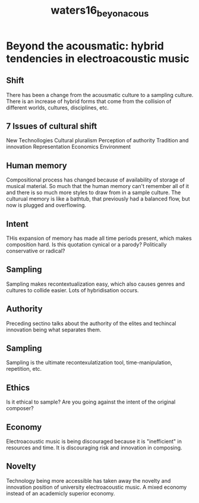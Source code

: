 :PROPERTIES:
:ID:       9de7a912-125c-4139-81e8-083e909af49e
:ROAM_REFS: cite:waters16_beyon_acous
:END:
#+title: waters16_beyon_acous

* Beyond the acousmatic: hybrid tendencies in electroacoustic music
  :PROPERTIES:
  :NOTER_DOCUMENT: ../PDFs/waters16_beyon_acous.pdf
  :END:

** Shift
   :PROPERTIES:
   :NOTER_PAGE: (1 . 0.5379746835443038)
   :END:
There has been a change from the acousmatic culture to a sampling culture. There is an increase of hybrid forms that come from  the collision of different worlds, cultures, disciplines, etc.

** 7 Issues of cultural shift
   :PROPERTIES:
   :NOTER_PAGE: (2 . 0.430379746835443)
   :END:
New Technollogies
Cultural pluralism
Perception of authority
Tradition and innovation
Representation
Economics
Environment

** Human memory
   :PROPERTIES:
   :NOTER_PAGE: (3 . 0.7070524412296564)
   :END:
Compositional process has changed because of availability of storage of musical material. So much that the human memory can't remember all of it and there is so much more styles to draw from in a sample culture. The culturual memory is like a bathtub, that previously had a balanced flow, but now is plugged and overflowing.

** Intent
   :PROPERTIES:
   :NOTER_PAGE: (4 . 0.23056057866184448)
   :END:
THis expansion of memory has made all time periods present, which makes composition hard. Is this quotation cynical or a parody? Politically conservative or radical? 

** Sampling
   :PROPERTIES:
   :NOTER_PAGE: (9 . 0.5747950819672131)
   :END:
Sampling makes recontextualization easy, which also causes genres and cultures to collide easier. Lots of hybridisation occurs.

** Authority
   :PROPERTIES:
   :NOTER_PAGE: (13 . 0.13934426229508196)
   :END:
Preceding sectino talks about the authority of the elites and techincal innovation being what separates them.

** Sampling
   :PROPERTIES:
   :NOTER_PAGE: (16 . 0.3831967213114754)
   :END:
Sampling is the ultimate recontexulatization tool, time-manipulation, repetition, etc.

** Ethics
   :PROPERTIES:
   :NOTER_PAGE: (16 . 0.6741803278688524)
   :END:
Is it ethical to sample? Are you going against the intent of the original composer? 

** Economy
   :PROPERTIES:
   :NOTER_PAGE: (20 . 0.5399590163934426)
   :END:
Electroacoustic music is being discouraged because it is "inefficient" in resources and time. It is discouraging risk and innovation in composing. 

** Novelty
   :PROPERTIES:
   :NOTER_PAGE: (21 . 0.5399590163934426)
   :END:
Technology being more accessible has taken away the novelty and innovation position of university electroacoustic music. A mixed economy instead of an academicly superior economy.
